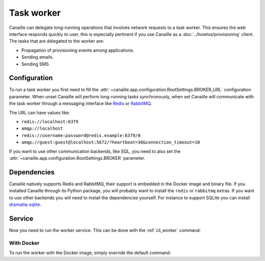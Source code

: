 Task worker
###########

Canaille can delegate long-running operations that involves network requests to a task worker.
This ensures the web interface responds quickly to user, this is especially pertinent if you use Canaille as a :doc:`../howtos/provisioning` client.
The tasks that are delegated to the worker are:

- Propagation of provisioning events among applications.
- Sending emails.
- Sending SMS.

Configuration
=============

To run a task worker you first need to fill the :attr:`~canaille.app.configuration.RootSettings.BROKER_URL` configuration parameter. When unset Canaille will perform long-running tasks synchronously, when set Canaille will communicate with the task worker through a messaging interface like `Redis <https://redis.io>`__ or `RabbitMQ <https://www.rabbitmq.com>`__.

The URL can have values like:

- ``redis://localhost:6379``
- ``amqp://localhost``
- ``redis://username:password@redis.example:6379/0``
- ``amqp://guest:guest@localhost:5672/?heartbeat=30&connection_timeout=10``

If you want to use other communication backends, like SQL, you need to also set the :attr:`~canaille.app.configuration.RootSettings.BROKER` parameter.

.. code-block:: toml
   :caption: Example of worker configuration for SQLite

    BROKER="dramatiq_sqlite:SQLBroker"
    BROKER_URL="sqlite://broker.sqlite"

Dependencies
============

Canaille natively supports Redis and RabbitMQ, their support is embedded in the Docker image and binary file.
If you installed Canaille through its Python package, you will probably want to install the ``redis`` or ``rabbitmq`` extras.
If you want to use other backends you will need to install the dependencies yourself. For instance to support SQLite you can install `dramatiq-sqlite <https://pypi.org/project/dramatiq-sqlite/>`__.

Service
=======

Now you need to run the worker service. This can be done with the :ref:`cli_worker` command:

.. code-block:: console
   :caption: Running the Canaille worker

   $ env CANAILLE_CONFIG=canaille.toml canaille worker

With Docker
-----------

To run the worker with the Docker image, simply override the default command:

.. code-block:: console
   :caption: Running the Canaille worker with Docker

   $ docker run \
       -e CANAILLE_CONFIG=/etc/canaille/canaille.toml \
       -v /path/to/canaille.toml:/etc/canaille/canaille.toml:ro \
       yaal/canaille:latest \
       worker
